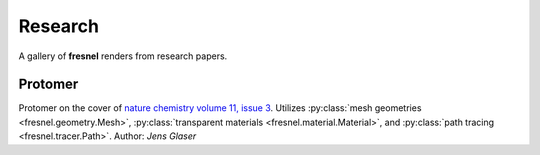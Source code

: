 Research
=========

A gallery of **fresnel** renders from research papers.

Protomer
---------

.. image:: gallery/protomer-hires.png
    :width: 690px
    :alt: Protomer

Protomer on the cover of `nature chemistry volume 11, issue 3 <https://www.nature.com/nchem/volumes/11/issues/3>`_.
Utilizes :py:class:`mesh geometries <fresnel.geometry.Mesh>`, :py:class:`transparent materials <fresnel.material.Material>`,
and :py:class:`path tracing <fresnel.tracer.Path>`.
Author: *Jens Glaser*
